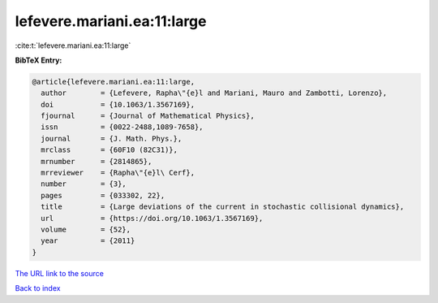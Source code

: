 lefevere.mariani.ea:11:large
============================

:cite:t:`lefevere.mariani.ea:11:large`

**BibTeX Entry:**

.. code-block:: bibtex

   @article{lefevere.mariani.ea:11:large,
     author        = {Lefevere, Rapha\"{e}l and Mariani, Mauro and Zambotti, Lorenzo},
     doi           = {10.1063/1.3567169},
     fjournal      = {Journal of Mathematical Physics},
     issn          = {0022-2488,1089-7658},
     journal       = {J. Math. Phys.},
     mrclass       = {60F10 (82C31)},
     mrnumber      = {2814865},
     mrreviewer    = {Rapha\"{e}l\ Cerf},
     number        = {3},
     pages         = {033302, 22},
     title         = {Large deviations of the current in stochastic collisional dynamics},
     url           = {https://doi.org/10.1063/1.3567169},
     volume        = {52},
     year          = {2011}
   }

`The URL link to the source <https://doi.org/10.1063/1.3567169>`__


`Back to index <../By-Cite-Keys.html>`__
